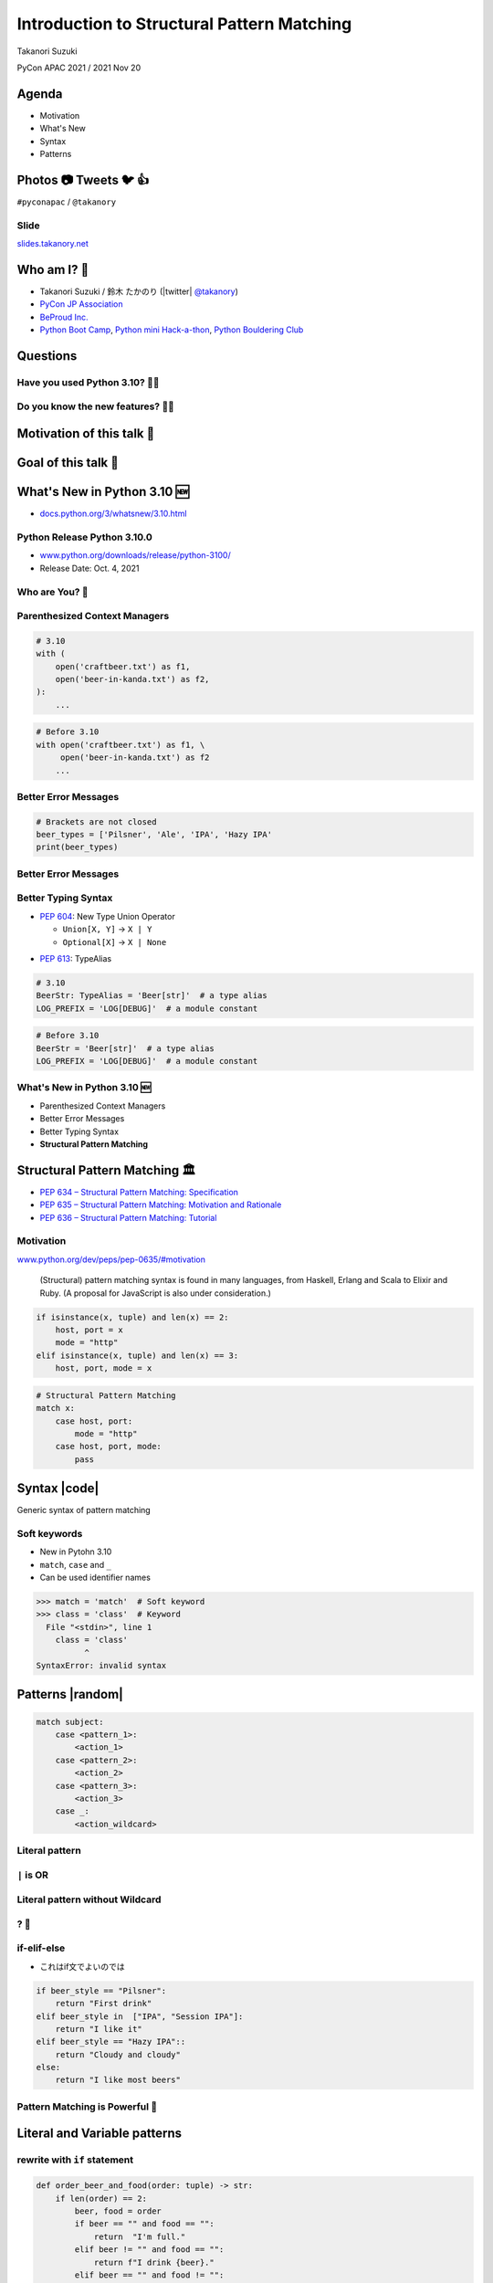 =============================================
 Introduction to Structural Pattern Matching
=============================================

Takanori Suzuki

PyCon APAC 2021 / 2021 Nov 20

.. 見てくれてありがとう。今日はこれについて話すよ的な


Agenda
======
* Motivation
* What's New
* Syntax
* Patterns

.. 今日話すことをざっくり説明

Photos 📷 Tweets 🐦 👍
========================
``#pyconapac`` / ``@takanory``

.. I'd be happy to take pictures and share them and give you feedback on Twitter, etc.
   Hashtag is #pyconapac

Slide
-----
`slides.takanory.net <https://slides.takanory.net>`__

.. This slide available on slides.takanory.net.
   And I've already shared this slide on Twitter.
   Please check it out #pyconapac.

Who am I? 👤
=============
* Takanori Suzuki / 鈴木 たかのり (|twitter| `@takanory <https://twitter.com/takanory>`_)
* `PyCon JP Association <https://www.pycon.jp/>`_
* `BeProud Inc. <https://www.beproud.jp/>`_
* `Python Boot Camp <https://www.pycon.jp/support/bootcamp.html>`_, `Python mini Hack-a-thon <https://pyhack.connpass.com/>`_, `Python Bouldering Club <https://kabepy.connpass.com/>`_

.. image:: /assets/images/sokidan-square.jpg

.. Before the main topic,...I will introduce myself.
   I'm Takanori Suzuki. My twitter is "takanory", please follow me.
   I'm Vice-Chairperson of PyCon JP Association.
   And I'm director of BeProud Inc.
   I'm also active in several Python related communities

Questions
=========

.. First, I have questions

Have you used Python 3.10? 🙋‍♂️
--------------------------------

Do you know the new features? 🙋‍♀️
-----------------------------------
.. Do you know the new features in 3.10?

Motivation of this talk 💪
===========================

.. このトークのモチベーション
   3.10で色々新機能が増えている
   Structural Pattern Matchingはかなり便利そう
   みんなに知って使ってみてほしい

Goal of this talk 🥅
=====================
.. Python 3.10の新機能の概要を知る
   Structural Pattern Matchingの基本的な使い方を知る
   明日から試せる

What's New in Python 3.10 🆕
=============================

.. revealjs-break::

* `docs.python.org/3/whatsnew/3.10.html <https://docs.python.org/3/whatsnew/3.10.html>`_

.. image:: images/whatsnew.png
   :alt: What's New in Python 3.10

.. Before main topic. I will introduce to the new features of 3.10.
   3.10の新機能について紹介します

Python Release Python 3.10.0
----------------------------
* `www.python.org/downloads/release/python-3100/ <https://www.python.org/downloads/release/python-3100/>`_
* Release Date: Oct. 4, 2021

.. image:: images/python3100.png
   :alt: Python Release Python 3.10.0

.. Python 3.10 has many new features...By the way...

Who are You? 🐍
----------------

.. image:: https://user-images.githubusercontent.com/11718525/135937807-fd3e0fd2-a31a-47a4-90c6-b0bb1d0704d4.png
   :alt: Python 3.10 release logo

.. This image is "Python 3.10 release logo".
   You can find the new features of 3.10 around this snake.

Parenthesized Context Managers
------------------------------
.. code-block:: python

   # 3.10
   with (
       open('craftbeer.txt') as f1,
       open('beer-in-kanda.txt') as f2,
   ):
       ...

.. code-block:: python

   # Before 3.10
   with open('craftbeer.txt') as f1, \
        open('beer-in-kanda.txt') as f2
       ...

Better Error Messages
---------------------
.. code-block:: python

   # Brackets are not closed
   beer_types = ['Pilsner', 'Ale', 'IPA', 'Hazy IPA'
   print(beer_types)

.. revealjs-code-block:: text
   :data-line-numbers: 3-5

   $ python3.10 beer_styles.py
     File ".../beer_styles.py", line 2
       beer_styles = ['Pilsner', 'Ale', 'IPA', 'Hazy IPA'
                     ^
   SyntaxError: '[' was never closed

.. revealjs-code-block:: text
   :data-line-numbers: 3-5

   $ python3.9 beer_styles.py
     File ".../beer_styles.py", line 3
       print(beer_styles)
       ^
   SyntaxError: invalid syntax

Better Error Messages
---------------------
.. revealjs-code-block:: python
   :data-line-numbers: 3-6

   # 3.10
   >>> if beer_syle = 'IPA':
     File "<stdin>", line 1
       if beer_syle = 'IPA':
          ^^^^^^^^^^^^^^^^^
   SyntaxError: invalid syntax. Maybe you meant '==' or ':=' instead of '='?

.. revealjs-code-block:: python
   :data-line-numbers: 3-5

   # Before 3.10
   >>> if beer_syle = 'IPA':
     File "<stdin>", line 1
       if beer_syle = 'IPA':
                    ^
   SyntaxError: invalid syntax

Better Typing Syntax
--------------------
* `PEP 604 <https://www.python.org/dev/peps/pep-0604>`_: New Type Union Operator

  * ``Union[X, Y]`` → ``X | Y``
  * ``Optional[X]`` → ``X | None``

.. revealjs-code-block:: python
   :data-line-numbers: 2

   # 3.10
   def drink_beer(number: int | float) -> str | None
       if am_i_full(number):
           return 'I'm full'

.. revealjs-code-block:: python
   :data-line-numbers: 2

   # Before 3.10
   def drink_beer(number: Union[int, float]) -> Optional[str]
       if am_i_full(number):
           return 'I'm full'

.. revealjs-break::

* `PEP 613 <https://www.python.org/dev/peps/pep-0613>`_: TypeAlias

.. code-block:: python

   # 3.10
   BeerStr: TypeAlias = 'Beer[str]'  # a type alias
   LOG_PREFIX = 'LOG[DEBUG]'  # a module constant

.. code-block:: python

   # Before 3.10
   BeerStr = 'Beer[str]'  # a type alias
   LOG_PREFIX = 'LOG[DEBUG]'  # a module constant

.. revealjs-break::

.. revealjs-code-block:: python
   :data-line-numbers: 2, 4

   # Python 3.7-3.9
   from __future__ import annotations

   def drink_beer(number: int | float) -> str | None
       if am_i_full(number):
           return 'I'm full'

What's New in Python 3.10 🆕
----------------------------
* Parenthesized Context Managers
* Better Error Messages
* Better Typing Syntax
* **Structural Pattern Matching**

Structural Pattern Matching 🏛
==============================

.. revealjs-break::

* `PEP 634 – Structural Pattern Matching: Specification <https://www.python.org/dev/peps/pep-0634/>`_
* `PEP 635 – Structural Pattern Matching: Motivation and Rationale <https://www.python.org/dev/peps/pep-0635/>`_
* `PEP 636 – Structural Pattern Matching: Tutorial <https://www.python.org/dev/peps/pep-0636/>`_

Motivation
----------
`www.python.org/dev/peps/pep-0635/#motivation <https://www.python.org/dev/peps/pep-0635/#motivation>`_

  (Structural) pattern matching syntax is found in many languages, from Haskell, Erlang and Scala to Elixir and Ruby. (A proposal for JavaScript is also under consideration.)

.. revealjs-break::
   :notitle:

.. code-block:: python

   if isinstance(x, tuple) and len(x) == 2:
       host, port = x
       mode = "http"
   elif isinstance(x, tuple) and len(x) == 3:
       host, port, mode = x

.. code-block:: python

   # Structural Pattern Matching
   match x:
       case host, port:
           mode = "http"
       case host, port, mode:
           pass

.. isinstance()で型をチェックして中身を見て、みたいなのをよくやるけど、それがもっとエレガントに書ける

Syntax |code|
=============
Generic syntax of pattern matching

.. revealjs-code-block:: python
   :data-line-numbers: 1|2-9

   match subject:
       case <pattern_1>:
           <action_1>
       case <pattern_2>:
           <action_2>
       case <pattern_3>:
           <action_3>
       case _:
           <action_wildcard>

.. A match statement takes an expression ... and compares its value to successive patterns given as one or more case blocks

Soft keywords
-------------
* New in Pytohn 3.10
* ``match``, ``case`` and ``_``
* Can be used identifier names

.. code-block:: python

   >>> match = 'match'  # Soft keyword
   >>> class = 'class'  # Keyword
     File "<stdin>", line 1
       class = 'class'
             ^
   SyntaxError: invalid syntax

.. 新しくソフトキーワードができた。
   match, case, _はソフトキーワード。
   ソフトキーワードは識別子に使用できる
   では、実際の書き方を説明していきます。

Patterns |random|
=================
.. revealjs-break::

.. code-block:: python

   match subject:
       case <pattern_1>:
           <action_1>
       case <pattern_2>:
           <action_2>
       case <pattern_3>:
           <action_3>
       case _:
           <action_wildcard>

.. これはsyntaxですが、patternにはさまざまなpattensを指定できます。
   いくつかを紹介していきます。

Literal pattern
---------------
.. revealjs-code-block:: python
   :data-line-numbers: 1-7|1,8-9

   match beer_style:
       case "Pilsner":
           return "First drink"
       case "IPA":
           return "I like it"
       case "Hazy IPA":
           return "Cloudy and cloudy"
       case _:
           return "I like most beers"

.. beer_styleの中身がXXXならYYYを返します。
   どれもマッチしなければワイルドカードの _ にマッチします。
   _ はワイルドカードです

``|`` is OR
-----------
.. revealjs-code-block:: python
   :data-line-numbers: 4-5

   match beer_style:
       case "Pilsner":
           return "First drink"
       case "IPA" | "Session IPA":
           return "I like it"
       case "Hazy IPA":
           return "Cloudy and cloudy"
       case _:
           return "I like most beers"

Literal pattern without Wildcard
--------------------------------
.. revealjs-code-block:: python
   :data-line-numbers: 8-9

   match beer_style:
       case "Pilsner":
           return "First drink"
       case "IPA":
           return "I like it"
       case "Hazy IPA":
           return "Cloudy and cloudy"
       # case _:
       #     return "I like most beers"

.. 最後のワイルドカードを削除する。
   それ以外を選んだらなにも起こらない。

? 🤔
-----

.. あんまり便利りそうに見えない

if-elif-else
------------
* これはif文でよいのでは

.. code-block:: python

   if beer_style == "Pilsner":
       return "First drink"
   elif beer_style in  ["IPA", "Session IPA"]:
       return "I like it"
   elif beer_style == "Hazy IPA"::
       return "Cloudy and cloudy"
   else:
       return "I like most beers"

.. こんなif文とかわなないのでは?
   あなたの考えは正しいです。
   But...

Pattern Matching is Powerful 💪
--------------------------------
.. But...Pattern Matching is much more powerful.
   これからさらに強力なパターンを紹介します。

Literal and Variable patterns
=============================
.. revealjs-break::

.. revealjs-code-block:: python

   def order_beer_and_food(order: tuple) -> str:
       match (order):
           case ("", ""):
               return  "Please order something."
           case (beer, ""):
               return f"I drink {beer}."
           case ("", food):
               return f"I eat {food}."
           case (beer, food):
               return f"I drink {beer} with {food}."
           case _:
               return "one beer and one food only."

.. このようなタプルを受け取る関数を考えてみます。

.. revealjs-break::

.. revealjs-code-block:: python
   :data-line-numbers: 1-4,14

   def order_beer_and_food(order: tuple) -> str:
       match (order):
           case ("", ""):  # match here
               return  "Please order something."
           case (beer, ""):
               return f"I drink {beer}."
           case ("", food):
               return f"I eat {food}."
           case (beer, food):
               return f"I drink {beer} with {food}."
           case _:
               return "one beer and one food only."

   order_beer_and_food(("", ""))  # -> Please order something.

.. revealjs-break::

.. revealjs-code-block:: python
   :data-line-numbers: 1-2,5-6,14

   def order_beer_and_food(order: tuple) -> str:
       match (order):
           case ("", ""):
               return  "Please order something."
           case (beer, ""):  # match here
               return f"I drink {beer}."
           case ("", food):
               return f"I eat {food}."
           case (beer, food):
               return f"I drink {beer} with {food}."
           case _:
               return "one beer and one food only."

   order_beer_and_food("IPA")  # -> I drink IPA.

.. revealjs-break::

.. revealjs-code-block:: python
   :data-line-numbers: 1-2,9-10,14

   def order_beer_and_food(order: tuple) -> str:
       match (order):
           case ("", ""):
               return  "Please order something."
           case (beer, ""):
               return f"I drink {beer}."
           case ("", food):
               return f"I eat {food}."
           case (beer, food):  # match here
               return f"I drink {beer} with {food}."
           case _:
               return "one beer and one food only."

   order_beer_and_food("IPA", "nuts")  # -> I drink IPA with nuts.

.. revealjs-break::

.. revealjs-code-block:: python
   :data-line-numbers: 1-2,11-14

   def order_beer_and_food(order: tuple) -> str:
       match (order):
           case ("", ""):
               return  "Please order something."
           case (beer, ""):
               return f"I drink {beer}."
           case ("", food):
               return f"I eat {food}."
           case (beer, food):
               return f"I drink {beer} with {food}."
           case _:  # match here
               return "one beer and one food only."

   order_beer_and_food(("IPA", "nuts", "spam"))  # -> one beer and one food only.

rewrite with ``if`` statement
-----------------------------
.. code-block:: python

   def order_beer_and_food(order: tuple) -> str:
       if len(order) == 2:
           beer, food = order
           if beer == "" and food == "":
               return  "I'm full."
           elif beer != "" and food == "":
               return f"I drink {beer}."
           elif beer == "" and food != "":
               return f"I eat {food}."
           else:
               return f"I drink {beer} with {food}."
       else:
           return  "one beer and one food only."

Which do you like?
------------------
* Structural Pattern Matching
* ``if`` statement

Order is important ⬇️
=====================
.. revealjs-code-block:: python
   :data-line-numbers: 3-4,14

   def order_beer_and_food(order: tuple) -> str:
       match (order):
           case (beer, food):  # match here
               return f"I drink {beer} with {food}."
           case ("", ""):
               return "Please order something."
           case (beer, ""):
               return f"I drink {beer}."
           case ("", food):
               return f"I eat {food}."
           case _:
               return "one beer and one food only."

   order_beer_and_food(("IPA", ""))  # -> I drink IPA with .

.. 一つ注意点があります。caseの順番は重要です。
   上から順にマッチするのでこのように書くとすべて最初のパターンにマッチしてしまいます。

Classes patterns
================
.. revealjs-break::

.. code-block:: python

   @dataclass
   class Order:
       beer: str = ""
       food: str = ""

   def order_with_class(order: Order) -> str:
       match (order):
           case Order(beer="", food=""):
               return "Please order something."
           case Order(beer=beer, food=""):
               return f"I drink {beer}."
           case Order(beer="", food=food):
               return f"I eat {food}."
           case Order(beer=beer, food=food):
               return f"I drink {beer} with {food}."
           case _:
               return "Not an order."

.. beerとfoodを属性に持つorderクラスを作ります

Results: Classes patterns
-------------------------

.. code-block:: python

   >>> order_with_class(Order())
   'Please order something.'
   >>> order_with_class(Order(beer="Ale"))
   'I drink Ale.'
   >>> order_with_class(Order(food="fries"))
   'I eat fries.'
   >>> order_with_class(Order("Ale", "fries"))
   'I drink Ale with fries.'
   >>> order_with_class("IPA")
   'Not an order.'

.. The results are here.
   先程のタプルと同じように動作します

Classes patterns
----------------
.. code-block:: python

   def order_with_class(order: Order) -> str:
       match (order):
           case Order(beer="", food=""):
               return "Please order something."
           case Order(beer=beer, food=""):
               return f"I drink {beer}."
           case Order(beer="", food=food):
               return f"I eat {food}."
           case Order(beer=beer, food=food):
               return f"I drink {beer} with {food}."
           case _:
               return "Not an order."

.. This is code of classes patterns.

rewrite with ``if`` statement
-----------------------------
.. code-block:: python

   def order_with_class(order: Order) -> str:
       if isinstance(order, Order):
           if order.beer == "" and order.food == "":
               return  "Please order something."
           elif order.beer != "" and order.food == "":
               return f"I drink {order.beer}."
           elif order.beer == "" and order.food != "":
               return f"I eat {order.food}."
           else:
               return f"I drink {order.beer} with {order.food}."
       else:
           return "Not an order."

.. if文で書いてみるとこんな感じになります。ちょっとごちゃごちゃしてますね。
   まだまだあります

Matching sequences ➡️
=====================
.. revealjs-break::

* Sequense Pattens
* Parse the order text
* for example:

  * ``"beer IPA pint"``
  * ``"food nuts"``
  * ``"water 3"``
  * ``"bill"``

.. 次はシーケンスのマッチについて解説します。
   ここでは注文のテキストを解析します。
   In this caes, I'll parse the order text.

Matching multiple patterns
--------------------------
* Matching by length of sequence

.. code-block:: python

   match order_text.split():
       case [action]:  # match ["bill"]
            ...
       case [action, name]:  # match "food nuts", "water 3"
            ...
       case [action, name, size]:  # match "beer IPA pint"
            ...

.. 複数のシーケンスのパターンにマッチできます。
   この場合はリストの長さが1、2、3でそれぞれ振り分けています。

Matching specific values
------------------------
* Matching specific attions(bill, food...)

.. code-block:: python

   match order_text.split():
       case ["bill"]:
            calculate_amount()
       case ["food", food]:
            tell_kitchen(food)
       case ["water", number]:
            grass_of_water(number)
       case ["beer", kind, size]:
            tell_beer_master(kind, size)

Capturing matched sub-patterns
------------------------------
* Valid beer size is ``"Pint"`` and ``"HalfPint"``
* ``"beer IPA 1-liter"`` is invalid

.. code-block:: python

   match order_text.split():
       ...
       case ["beer", kind, ("Pint" | "HalfPint")]:
       # I don't know beer size

.. revealjs-break::

* Use ``as`` patterns
* Bind the value(``"Pint"`` or ``"HalfPint"``) to ``size``

.. code-block:: python

   match order_text.split():
       ...
       case ["beer", kind, ("Pint" | "HalfPint") as size]:
            tell_beer_master(kind, size)

Matching multiple values
------------------------
* Can handle multiple food orders
* example:

  * ``"food nuts fries pickles"``

.. code-block:: python

   match order_text.split():
       ...
       case ["food", food]:  # capture single value
            tell_kitchen(food)

.. code-block:: python

   match order_text.split():
       ...
       case ["food", *foods]:  # capture multiple values
            for food in foods:
                tell_kitchen(name)

Matching dictionaries 📕
=========================
.. revelajs-break::

* Mapping Patterns

.. code-block:: python

   order_dict = {"beer": "IPA", "size": "Pint"}
   match order_dict:
       case {"food": food}:
           tell_kitchen(food)
       case {"beer": kind, "size": ("Pint" | "HalfPint") as size}:
           tell_beer_master(kind, size)
       case {"beer": kind, "size": _}:
           print("Unknown beer size")
       case {"water": number}:
           grass_of_water(number)
       case {"bill": _}:
           calculate_amount()

Matching builtin classes
------------------------
.. code-block:: python

   order_dict = {"water": 3}
   match order_dict:
       case {"food": str(food)}:
           tell_kitchen(food)
       case {"beer": str(kind), "size": ("Pint" | "HalfPint") as size}:
           tell_beer_master(kind, size)
       case {"beer": str(kind), "size": _}:
           print("Unknown beer size")
       case {"water": int(number)}:
           grass_of_water(number)
       case {"bill": _}:
           calculate_amount()

Guards 💂‍♀️
============
*

.. 最後にガードについて説明します。

Summary
=======
.. revealjs-break::

* Motivation 💪
* What's New in Python 3.10 🆕

  * context manager, error message, typing
* Syntax |code|

  * ``match``, ``case`` and ``_``
* Patterns |random|

  * literal, ``|``, variable, class, sequense, dict...

.. Summary of this talks.
   I tald about ...

Try Structural Pattern Matching 👍
-----------------------------------
.. image:: https://user-images.githubusercontent.com/11718525/135937807-fd3e0fd2-a31a-47a4-90c6-b0bb1d0704d4.png
   :alt: Python 3.10 release logo

.. If you think pattern matching looks good, give it a try!!
   もしパターンマッチよさそうだなと思ったら、挑戦してみてください

References 📚
--------------
* `What's New In Python 3.10 <https://docs.python.org/ja/3.10/whatsnew/3.10.html>`_
* `Python Release Python 3.10.0 <https://www.python.org/downloads/release/python-3100/>`_
* `PEP 634 -- Structural Pattern Matching: Specification <https://www.python.org/dev/peps/pep-0634/>`_
* `PEP 635 -- Structural Pattern Matching: Motivation and Rationale <https://www.python.org/dev/peps/pep-0635/>`_
* `PEP 636 -- Structural Pattern Matching: Tutorial <https://www.python.org/dev/peps/pep-0636/>`_

.. References are here

Thank you !! 🙏
===============
Takanori Suzuki (|twitter| `@takanory <https://twitter.com/takanory>`_)

`slides.takanory.net <https://slides.takanory.net/>`_

.. image:: /assets/images/sokidan-square.jpg

.. Thank you for your attention.
   I hope to see you at PyCon held onsite somewhere.
